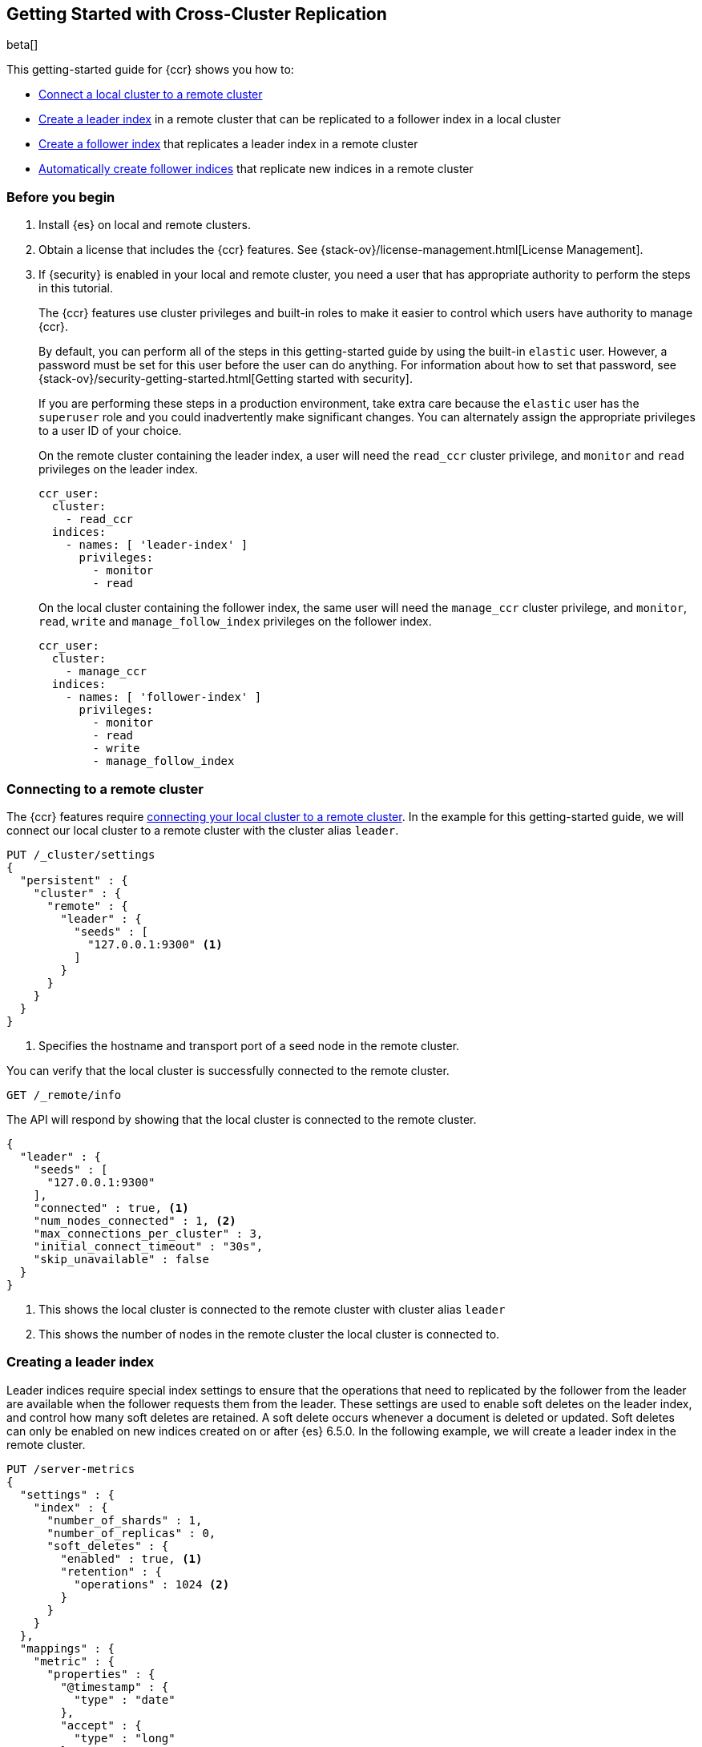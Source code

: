 [role="xpack"]
[testenv="platinum"]
[[ccr-gs]]
== Getting Started with Cross-Cluster Replication

beta[]

This getting-started guide for {ccr} shows you how to:

* <<ccr-gs-remote-cluster,Connect a local cluster to a remote cluster>>
* <<ccr-gs-leader-index,Create a leader index>> in a remote cluster that can be
  replicated to a follower index in a local cluster
* <<ccr-gs-follower-index,Create a follower index>> that replicates a leader
  index in a remote cluster
* <<ccr-gs-auto-follow,Automatically create follower indices>> that replicate
  new indices in a remote cluster

[float]
[[ccr-gs-before-you-begin]]
=== Before you begin
. Install {es} on local and remote clusters.

. Obtain a license that includes the {ccr} features. See
{stack-ov}/license-management.html[License Management].

. If {security} is enabled in your local and remote cluster, you need a user
that has appropriate authority to perform the steps in this tutorial.
+
--
[[ccr-gs-security]]
The {ccr} features use cluster privileges and built-in roles to make it easier
to control which users have authority to manage {ccr}.

By default, you can perform all of the steps in this getting-started guide by
using the built-in `elastic` user. However, a password must be set for this user
before the user can do anything. For information about how to set that password,
see {stack-ov}/security-getting-started.html[Getting started with security].

If you are performing these steps in a production environment, take extra care
because the `elastic` user has the `superuser` role and you could inadvertently
make significant changes. You can alternately assign the appropriate privileges
to a user ID of your choice.

On the remote cluster containing the leader index, a user will need the
`read_ccr` cluster privilege, and `monitor` and `read` privileges on the leader
index.

[source,yml]
--------------------------------------------------
ccr_user:
  cluster:
    - read_ccr
  indices:
    - names: [ 'leader-index' ]
      privileges:
        - monitor
        - read
--------------------------------------------------

On the local cluster containing the follower index, the same user will need the
`manage_ccr` cluster privilege, and `monitor`, `read`, `write` and
`manage_follow_index` privileges on the follower index.

[source,yml]
--------------------------------------------------
ccr_user:
  cluster:
    - manage_ccr
  indices:
    - names: [ 'follower-index' ]
      privileges:
        - monitor
        - read
        - write
        - manage_follow_index
--------------------------------------------------
--

[float]
[[ccr-gs-remote-cluster]]
=== Connecting to a remote cluster

The {ccr} features require
<<modules-remote-clusters,connecting your local cluster to a remote cluster>>.
In the example for this getting-started guide, we will connect our local cluster
to a remote cluster with the cluster alias `leader`.

[source,js]
--------------------------------------------------
PUT /_cluster/settings
{
  "persistent" : {
    "cluster" : {
      "remote" : {
        "leader" : {
          "seeds" : [
            "127.0.0.1:9300" <1>
          ]
        }
      }
    }
  }
}
--------------------------------------------------
// CONSOLE
// TEST[setup:host]
// TEST[s/127.0.0.1:9300/\${transport_host}/]
<1> Specifies the hostname and transport port of a seed node in the remote
    cluster.

You can verify that the local cluster is successfully connected to the remote
cluster.

[source,js]
--------------------------------------------------
GET /_remote/info
--------------------------------------------------
// CONSOLE
// TEST[continued]

The API will respond by showing that the local cluster is connected to the
remote cluster.

[source,js]
--------------------------------------------------
{
  "leader" : {
    "seeds" : [
      "127.0.0.1:9300"
    ],
    "connected" : true, <1>
    "num_nodes_connected" : 1, <2>
    "max_connections_per_cluster" : 3,
    "initial_connect_timeout" : "30s",
    "skip_unavailable" : false
  }
}
--------------------------------------------------
// TESTRESPONSE
// TEST[s/127.0.0.1:9300/$body.leader.seeds.0/]
// TEST[s/"connected" : true/"connected" : $body.leader.connected/]
// TEST[s/"num_nodes_connected" : 1/"num_nodes_connected" : $body.leader.num_nodes_connected/]
<1> This shows the local cluster is connected to the remote cluster with cluster
    alias `leader`
<2> This shows the number of nodes in the remote cluster the local cluster is
    connected to.

[float]
[[ccr-gs-leader-index]]
=== Creating a leader index

Leader indices require special index settings to ensure that the operations that
need to replicated by the follower from the leader are available when the
follower requests them from the leader. These settings are used to enable soft
deletes on the leader index, and control how many soft deletes are retained. A
soft delete occurs whenever a document is deleted or updated. Soft deletes can
only be enabled on new indices created on or after {es} 6.5.0. In the following
example, we will create a leader index in the remote cluster.

[source,js]
--------------------------------------------------
PUT /server-metrics
{
  "settings" : {
    "index" : {
      "number_of_shards" : 1,
      "number_of_replicas" : 0,
      "soft_deletes" : {
        "enabled" : true, <1>
        "retention" : {
          "operations" : 1024 <2>
        }
      }
    }
  },
  "mappings" : {
    "metric" : {
      "properties" : {
        "@timestamp" : {
          "type" : "date"
        },
        "accept" : {
          "type" : "long"
        },
        "deny" : {
          "type" : "long"
        },
        "host" : {
          "type" : "keyword"
        },
        "response" : {
          "type" : "float"
        },
        "service" : {
          "type" : "keyword"
        },
        "total" : {
          "type" : "long"
        }
      }
    }
  }
}
--------------------------------------------------
// CONSOLE
// TEST[continued]
<1> Enables soft deletes on the leader index.
<2> Sets that up to 1024 soft deletes will be retained.

[float]
[[ccr-gs-follower-index]]
=== Creating a follower index

Follower indices are created with the <<ccr-put-follow,create follower API>>.
When creating a follower index, you will reference the
<<ccr-gs-remote-cluster,remote cluster>> that you connected your
local cluster to, and the <<ccr-gs-leader-index,leader index>> that
you created in the remote cluster.

[source,js]
--------------------------------------------------
PUT /server-metrics-copy/_ccr/follow
{
  "remote_cluster" : "leader",
  "leader_index" : "server-metrics"
}
--------------------------------------------------
// CONSOLE
// TEST[continued]

//////////////////////////

[source,js]
--------------------------------------------------
{
  "follow_index_created" : true,
  "follow_index_shards_acked" : true,
  "index_following_started" : true
}
--------------------------------------------------
// TESTRESPONSE

//////////////////////////

Now when you index documents into your leader index, you will see these
documents are replicated by the follower index from the leader index. You can
inspect the status of replication using the
<<ccr-get-follow-stats,get follower stats API>>.

//////////////////////////

[source,js]
--------------------------------------------------
POST /server-metrics-copy/_ccr/pause_follow

POST /server-metrics-copy/_close

POST /server-metrics-copy/_ccr/unfollow
--------------------------------------------------
// CONSOLE
// TEST[continued]

//////////////////////////

[float]
[[ccr-gs-auto-follow]]
=== Automatically create follower indices

The auto-follow feature in {ccr} helps for time-series use-cases where new
indices that you want to follow are periodically created in the remote cluster
(e.g., daily Beats indices).  Auto-following is configured using the
<<ccr-put-auto-follow-pattern,create auto-follow pattern API>>. With an
auto-follow pattern, you reference the <<ccr-gs-remote-cluster,remote cluster>>
that you connected your local cluster to, and a collection of patterns that
match the indices that you want to be automatically followed when they are
created in the remote cluster.

[source,js]
--------------------------------------------------
PUT /_ccr/auto_follow/beats
{
  "remote_cluster" : "leader",
  "leader_index_patterns" :
  [
    "metricbeat-*", <1>
    "packetbeat-*" <2>
  ],
  "follow_index_pattern" : "{{leader_index}}-copy" <3>
}
--------------------------------------------------
// CONSOLE
// TEST[continued]
<1> Automatically follow newly-created Metricbeat indices.
<2> Automatically follow newly-created Packetbeat indices.
<3> The name of the follower index is derived from the name of the leader index
    by adding the suffix `-copy` to the name of the leader index.

//////////////////////////

[source,js]
--------------------------------------------------
{
  "acknowledged" : true
}
--------------------------------------------------
// TESTRESPONSE

//////////////////////////

//////////////////////////

[source,js]
--------------------------------------------------
DELETE /_ccr/auto_follow/beats
--------------------------------------------------
// CONSOLE
// TEST[continued]

//////////////////////////
